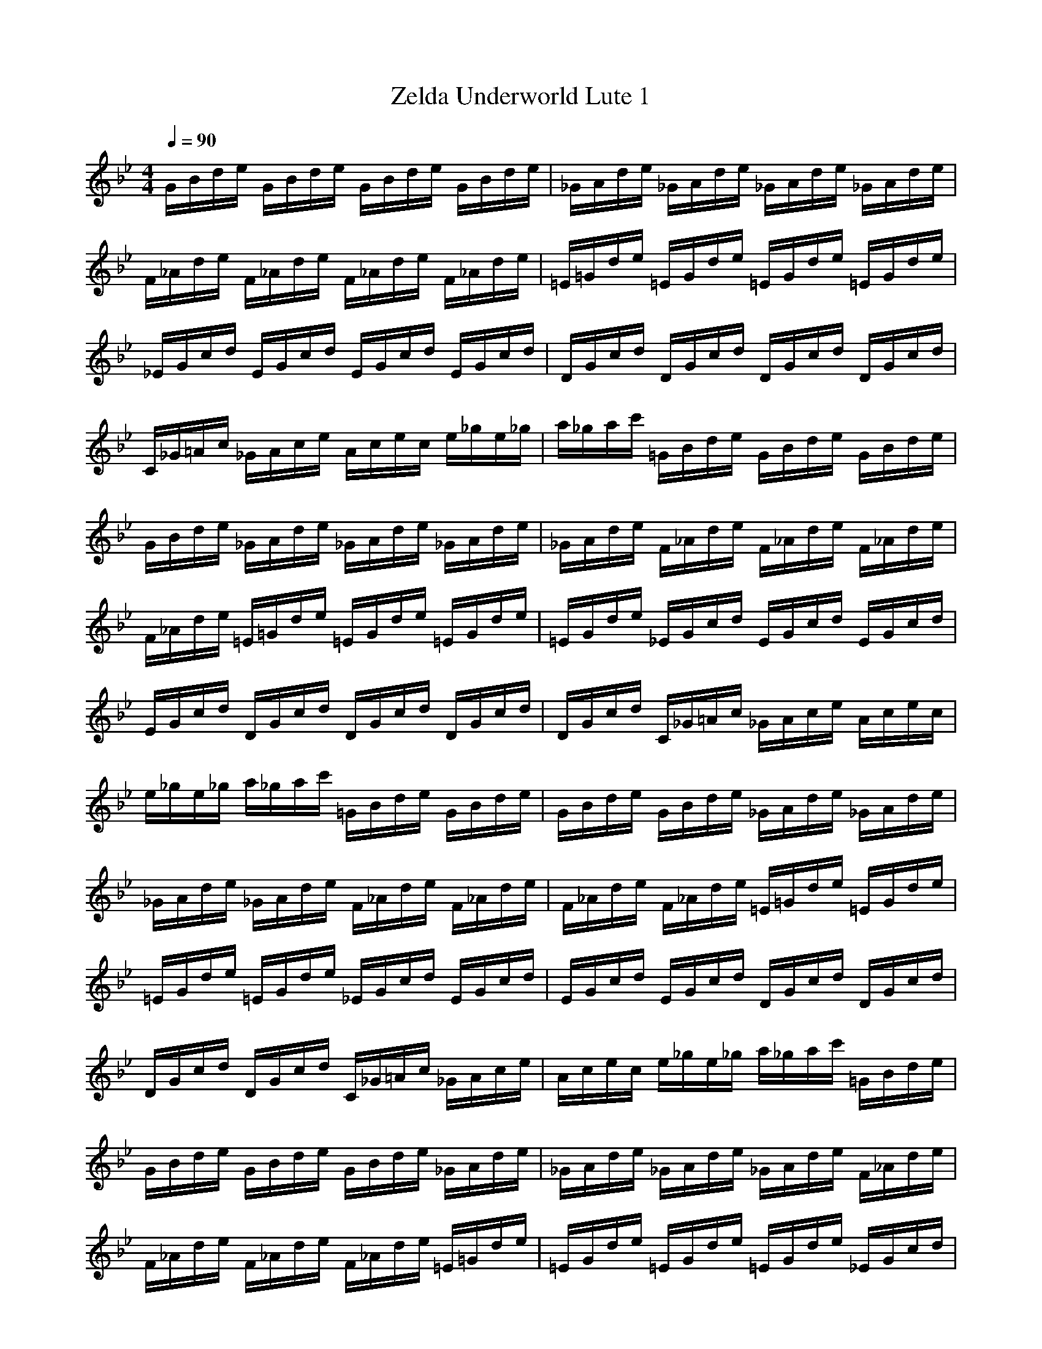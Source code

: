 X:1
T:Zelda Underworld Lute 1
Z:Nightwind of Windfola
G:Nintendo
I:Lute
M:4/4
L:1/8
Q:1/4=90
K:Bb
G/2B/2d/2e/2 G/2B/2d/2e/2 G/2B/2d/2e/2 G/2B/2d/2e/2|_G/2A/2d/2e/2 _G/2A/2d/2e/2 _G/2A/2d/2e/2 _G/2A/2d/2e/2|F/2_A/2d/2e/2 F/2_A/2d/2e/2 F/2_A/2d/2e/2 F/2_A/2d/2e/2|=E/2=G/2d/2e/2 =E/2G/2d/2e/2 =E/2G/2d/2e/2 =E/2G/2d/2e/2|
_E/2G/2c/2d/2 E/2G/2c/2d/2 E/2G/2c/2d/2 E/2G/2c/2d/2|D/2G/2c/2d/2 D/2G/2c/2d/2 D/2G/2c/2d/2 D/2G/2c/2d/2|C/2_G/2=A/2c/2 _G/2A/2c/2e/2 A/2c/2e/2c/2 e/2_g/2e/2_g/2|a/2_g/2a/2c'/2 =G/2B/2d/2e/2 G/2B/2d/2e/2 G/2B/2d/2e/2|
G/2B/2d/2e/2 _G/2A/2d/2e/2 _G/2A/2d/2e/2 _G/2A/2d/2e/2|_G/2A/2d/2e/2 F/2_A/2d/2e/2 F/2_A/2d/2e/2 F/2_A/2d/2e/2|F/2_A/2d/2e/2 =E/2=G/2d/2e/2 =E/2G/2d/2e/2 =E/2G/2d/2e/2|=E/2G/2d/2e/2 _E/2G/2c/2d/2 E/2G/2c/2d/2 E/2G/2c/2d/2|
E/2G/2c/2d/2 D/2G/2c/2d/2 D/2G/2c/2d/2 D/2G/2c/2d/2|D/2G/2c/2d/2 C/2_G/2=A/2c/2 _G/2A/2c/2e/2 A/2c/2e/2c/2|e/2_g/2e/2_g/2 a/2_g/2a/2c'/2 =G/2B/2d/2e/2 G/2B/2d/2e/2|G/2B/2d/2e/2 G/2B/2d/2e/2 _G/2A/2d/2e/2 _G/2A/2d/2e/2|
_G/2A/2d/2e/2 _G/2A/2d/2e/2 F/2_A/2d/2e/2 F/2_A/2d/2e/2|F/2_A/2d/2e/2 F/2_A/2d/2e/2 =E/2=G/2d/2e/2 =E/2G/2d/2e/2|=E/2G/2d/2e/2 =E/2G/2d/2e/2 _E/2G/2c/2d/2 E/2G/2c/2d/2|E/2G/2c/2d/2 E/2G/2c/2d/2 D/2G/2c/2d/2 D/2G/2c/2d/2|
D/2G/2c/2d/2 D/2G/2c/2d/2 C/2_G/2=A/2c/2 _G/2A/2c/2e/2|A/2c/2e/2c/2 e/2_g/2e/2_g/2 a/2_g/2a/2c'/2 =G/2B/2d/2e/2|G/2B/2d/2e/2 G/2B/2d/2e/2 G/2B/2d/2e/2 _G/2A/2d/2e/2|_G/2A/2d/2e/2 _G/2A/2d/2e/2 _G/2A/2d/2e/2 F/2_A/2d/2e/2|
F/2_A/2d/2e/2 F/2_A/2d/2e/2 F/2_A/2d/2e/2 =E/2=G/2d/2e/2|=E/2G/2d/2e/2 =E/2G/2d/2e/2 =E/2G/2d/2e/2 _E/2G/2c/2d/2|E/2G/2c/2d/2 E/2G/2c/2d/2 E/2G/2c/2d/2 D/2G/2c/2d/2|D/2G/2c/2d/2 D/2G/2c/2d/2 D/2G/2c/2d/2 C/2_G/2=A/2c/2|
_G/2A/2c/2e/2 A/2c/2e/2c/2 e/2_g/2e/2_g/2 a/2_g/2a/2c'/2|=G/2B/2d/2e/2 G/2B/2d/2e/2 G/2B/2d/2e/2 G/2B/2d/2e/2|_G/2A/2d/2e/2 _G/2A/2d/2e/2 _G/2A/2d/2e/2 _G/2A/2d/2e/2|F/2_A/2d/2e/2 F/2_A/2d/2e/2 F/2_A/2d/2e/2 F/2_A/2d/2e/2|
=E/2=G/2d/2e/2 =E/2G/2d/2e/2 =E/2G/2d/2e/2 =E/2G/2d/2e/2|_E/2G/2c/2d/2 E/2G/2c/2d/2 E/2G/2c/2d/2 E/2G/2c/2d/2|D/2G/2c/2d/2 D/2G/2c/2d/2 D/2G/2c/2d/2 D/2G/2c/2d/2|C/2_G/2=A/2c/2 _G/2A/2c/2e/2 A/2c/2e/2c/2 e/2_g/2e/2_g/2|
a/2_g/2a/2c'/2 

X:2
T:Zelda Underworld Lute 2
Z:Nightwind of Windfola
G:Nintendo
I:Lute
M:4/4
L:1/8
Q:1/4=90
K:Bb
z/2D4F2A3/2-|A/2_A2_D4-_D3/2-|_D/2C4C3/2 E3/2_A/2-|_A/2G2=B,4-=B,3/2-|
=B,/2_B,/2A,/2B,3=D3/2 B3/2=A/2-|A/2A,/2_A,/2=A,3D3/2 A3/2_A/2-|_A/2A,/2_D/2=E/2 _D/2=E/2G/2=E/2 G/2B/2G/2B/2 _d/2=e/2_d/2B/2|G/2B/2G/2=E/2 _D/2=D4F3/2-|
F/2=A2_A2_D3-_D/2-|_D2- _D/2C4C3/2|_E3/2_AG2=B,3-=B,/2-|=B,2- =B,/2_B,/2A,/2B,3=D3/2|
B3/2=AA,/2_A,/2=A,3D3/2|A3/2_AA,/2_D/2=E/2 _D/2=E/2G/2=E/2 G/2B/2G/2B/2|_d/2=e/2_d/2B/2 G/2B/2G/2=E/2 _D/2=D3-D/2-|D/2F2=A2_A2_D3/2-|
_D4- _D/2C3-C/2-|C/2C3/2 _E3/2_AG2=B,3/2-|=B,4- =B,/2_B,/2A,/2B,2-B,/2-|B,/2=D3/2 B3/2=AA,/2_A,/2=A,2-A,/2-|
A,/2D3/2 A3/2_AA,/2_D/2=E/2 _D/2=E/2G/2=E/2|G/2B/2G/2B/2 _d/2=e/2_d/2B/2 G/2B/2G/2=E/2 _D/2=D3/2-|D2- D/2F2=A2_A3/2-|_A/2_D6C3/2-|
C2- C/2C3/2 _E3/2_AG3/2-|G/2=B,6_B,/2A,/2B,/2-|B,2- B,/2=D3/2 B3/2=AA,/2_A,/2=A,/2-|A,2- A,/2D3/2 A3/2_AA,/2_D/2=E/2|
_D/2=E/2G/2=E/2 G/2B/2G/2B/2 _d/2=e/2_d/2B/2 G/2B/2G/2=E/2|_D/2=D4F2=A3/2-|A/2_A2_D4-_D3/2-|_D/2C4C3/2 _E3/2_A/2-|
_A/2G2=B,4-=B,3/2-|=B,/2_B,/2A,/2B,3=D3/2 B3/2=A/2-|A/2A,/2_A,/2=A,3D3/2 A3/2_A/2-|_A/2A,/2_D/2=E/2 _D/2=E/2G/2=E/2 G/2B/2G/2B/2 _d/2=e/2_d/2B/2|
G/2B/2G/2=E/2 _D/2
